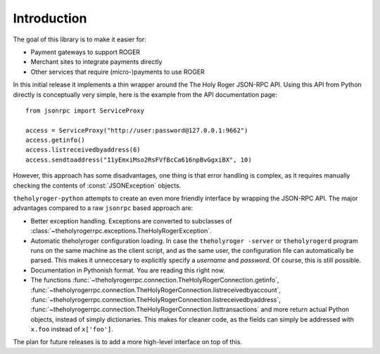 ****************************
  Introduction
****************************

The goal of this library is to make it easier for:

- Payment gateways to support ROGER
- Merchant sites to integrate payments directly
- Other services that require (micro-)payments to use ROGER

In this initial release it implements a thin wrapper around the 
The Holy Roger JSON-RPC API. Using this API from Python directly is conceptually very simple, 
here is the example from the API 
documentation page:

::

    from jsonrpc import ServiceProxy
    
    access = ServiceProxy("http://user:password@127.0.0.1:9662")
    access.getinfo()
    access.listreceivedbyaddress(6)
    access.sendtoaddress("11yEmxiMso2RsFVfBcCa616npBvGgxiBX", 10)

However, this approach has some disadvantages, one thing is that error handling is complex, as it
requires manually checking the contents of :const:`JSONException` objects.

``theholyroger-python`` attempts to create an even more friendly interface by wrapping the JSON-RPC API. The major advantages
compared to a raw ``jsonrpc`` based approach are:

- Better exception handling. Exceptions are converted to subclasses of :class:`~theholyrogerrpc.exceptions.TheHolyRogerException`.

- Automatic theholyroger configuration loading. In case the ``theholyroger -server`` or ``theholyrogerd`` program runs on the same 
  machine as the client script, and as the same user, the configuration file can automatically be parsed. This
  makes it unneccesary to explicitly specify a *username* and *password*. Of course, this is still possible.

- Documentation in Pythonish format. You are reading this right now.

- The functions 
  :func:`~theholyrogerrpc.connection.TheHolyRogerConnection.getinfo`, :func:`~theholyrogerrpc.connection.TheHolyRogerConnection.listreceivedbyaccount`,
  :func:`~theholyrogerrpc.connection.TheHolyRogerConnection.listreceivedbyaddress`, 
  :func:`~theholyrogerrpc.connection.TheHolyRogerConnection.listtransactions` and more return actual Python objects, instead of simply
  dictionaries. This makes for cleaner code, as the fields can simply be addressed with ``x.foo`` instead of 
  ``x['foo']``.

The plan for future releases is to add a more high-level interface on top of this.

